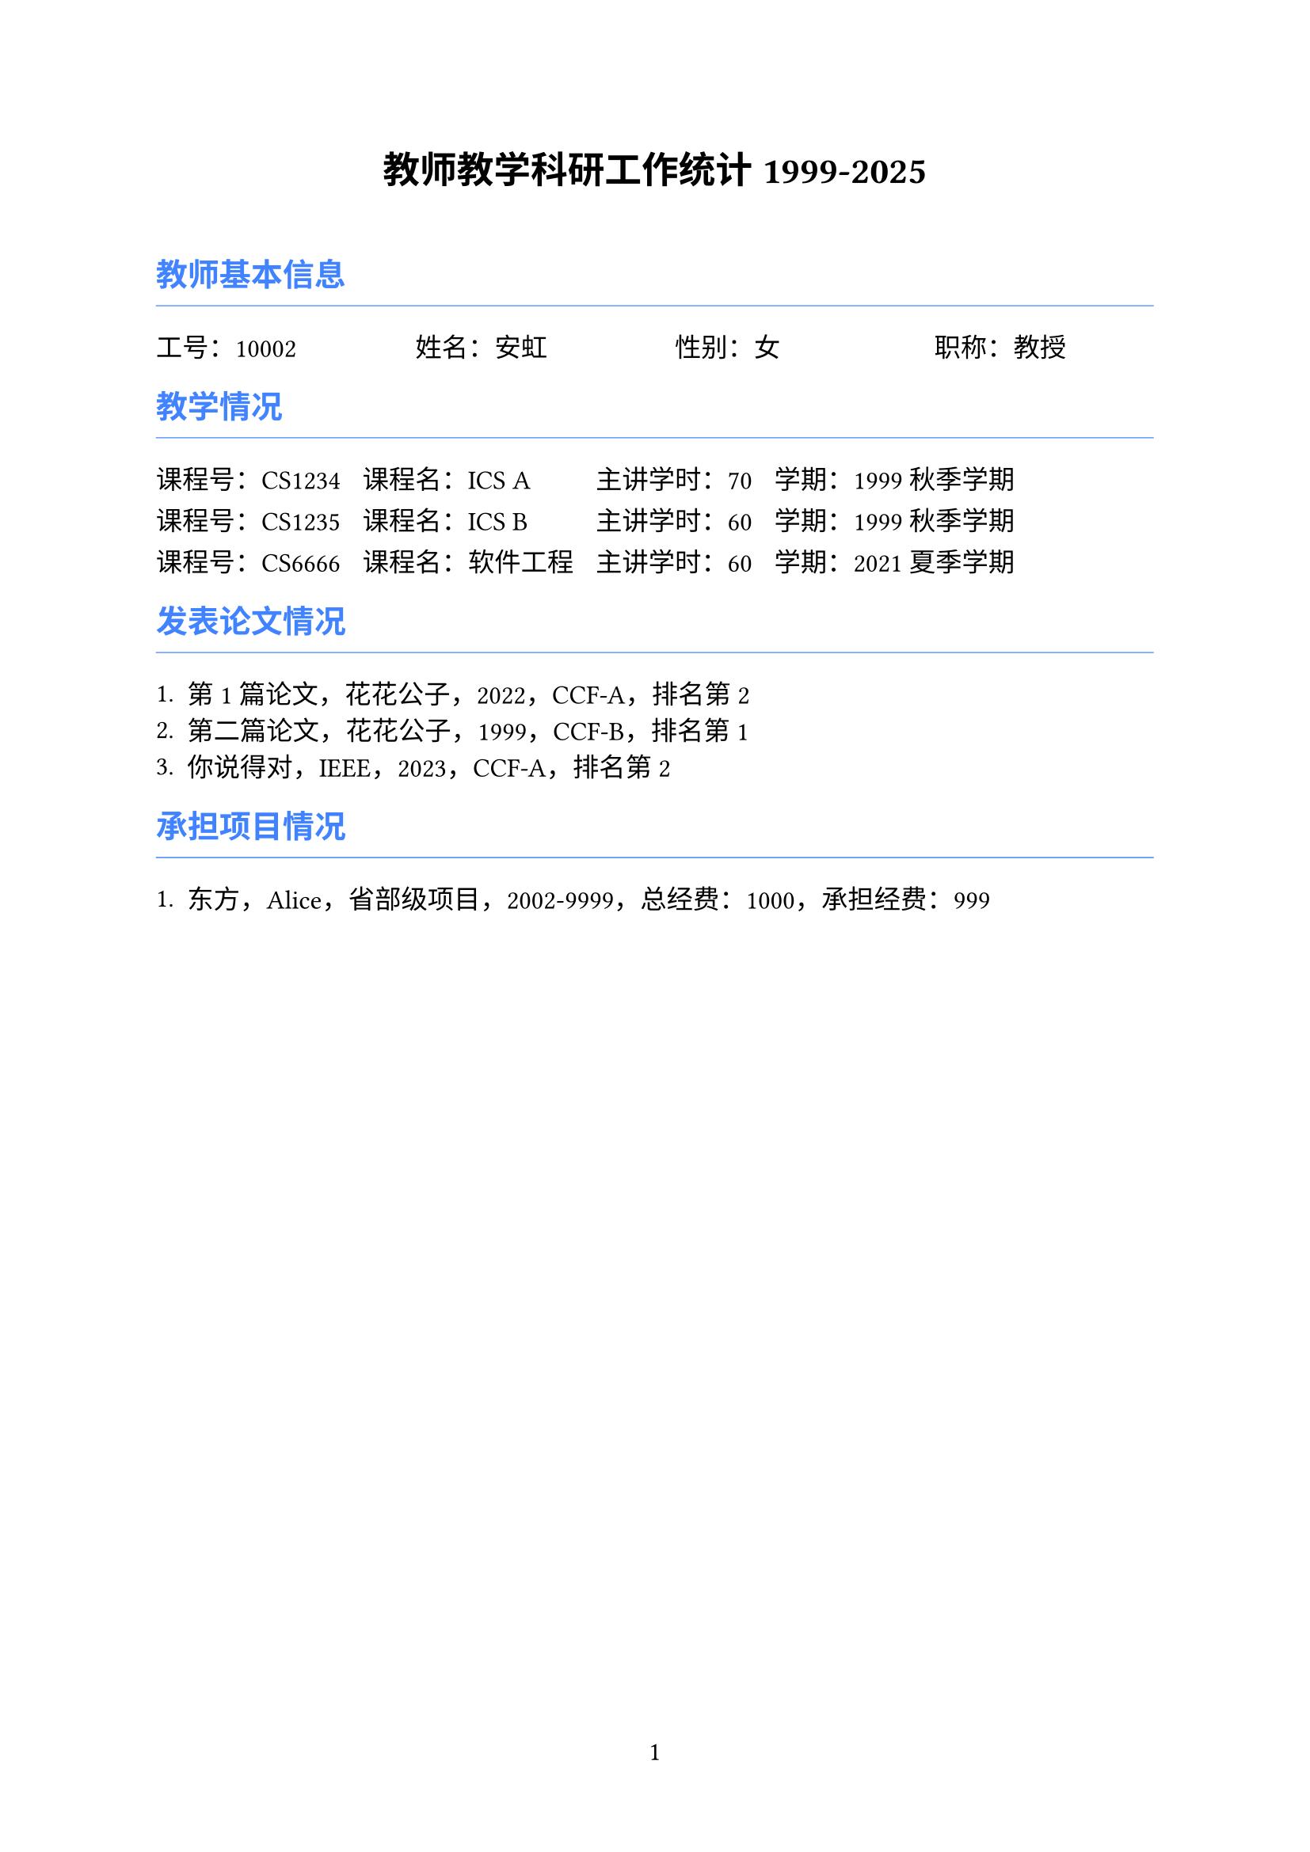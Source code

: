 ﻿#set page(numbering: "1", number-align: center)
#set text(font: ("TENGXZTB", "Microsoft Sans Serif"), lang: "zh", size: 12pt)

#let iblue = rgb("4183FF")

#align(center)[
  = 教师教学科研工作统计 1999-2025
]

#pad(top: 10pt)[]

== #text(iblue)[教师基本信息]

#line(length: 100%, stroke: 0.5pt + iblue)

#columns(4)[工号：10002 #colbreak() 姓名：安虹 #colbreak() 性别：女 #colbreak() 职称：教授]

== #text(iblue)[教学情况]

#line(length: 100%, stroke: 0.5pt + iblue)

#{
  let cid = ("CS1234", "CS1235", "CS6666", );
  let cname = ("ICS A", "ICS B", "软件工程", );
  let ccredit = ("70", "60", "60", );
  let cyear = ("1999", "1999", "2021", );
  let cterm = ("秋季学期", "秋季学期", "夏季学期", );
  let num = cid.len();
  if (num == 0) {return;}
  let i = 0;
  grid(columns: (auto, auto, auto, auto), gutter: 10pt,
  ..(while i < num {
    ([课程号：#cid.at(i)],
    [课程名：#cname.at(i)],
    [主讲学时：#ccredit.at(i)],
    [学期：#cyear.at(i) #cterm.at(i)])
    i += 1;
  }))
}

== #text(iblue)[发表论文情况]

#line(length: 100%, stroke: 0.5pt + iblue)

#{
  let paname = ("第1篇论文", "第二篇论文", "你说得对", );
  let pasource = ("花花公子", "花花公子", "IEEE", );
  let payear = ("2022", "1999", "2023", );
  let palevel = ("CCF-A", "CCF-B", "CCF-A", );
  let parank = ("2", "1", "2", );
  let paauthor = ("False", "False", "True", );
  let num = paname.len();
  if (num == 0) {return;}
  let i = 0;
  while i < num {
    [+ #paname.at(i)，#pasource.at(i)，#payear.at(i)，#palevel.at(i)，排名第 #parank.at(i) #{if (paauthor.at(i) == "1") {[，通讯作者]}}]
    i +=1;
  }
}

== #text(iblue)[承担项目情况]

#line(length: 100%, stroke: 0.5pt + iblue)

#{
  let prname = ("东方", );
  let prsource = ("Alice", );
  let prtype = ("省部级项目", );
  let prstart = ("2002", );
  let prend = ("9999", );
  let prfund = ("999", );
  let prfunds = ("1000", );
  let num = prname.len();
  if (num == 0) {return;}
  let i = 0;
  while i < num {
    [+ #prname.at(i)，#prsource.at(i)，#prtype.at(i)，#prstart.at(i)-#prend.at(i)，总经费：#prfunds.at(i)，承担经费：#prfund.at(i)]
    i +=1;
  }
}